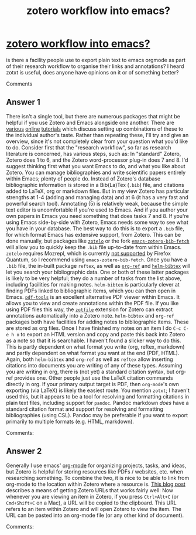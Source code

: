 #+title: zotero workflow into emacs?

* [[https://emacs.stackexchange.com/questions/24725/zotero-workflow-into-emacs][zotero workflow into emacs?]]

is there a facility people use to export plain text to emacs orgmode as part of their research workflow to organise their links and annotations? I heard zotxt is useful, does anyone have opinions on it or of something better?

Comments

** Answer 1

There isn't a single tool, but there are numerous packages that might be helpful if you use Zotero and Emacs alongside one another. There are [[http://www.mkbehr.com/posts/a-research-workflow-with-zotero-and-org-mode/][various]] [[http://iflysib14.iflysib.unlp.edu.ar/tomas/en/blog/reference-management.html][online]] [[https://tincman.wordpress.com/2011/01/04/research-paper-management-with-emacs-org-mode-and-reftex/][tutorials]] which discuss setting up combinations of these to the individual author's taste.
Rather than repeating these, I'll try and give an overview, since it's not completely clear from your question what you'd like to do.
Consider first that the "research workflow", so far as research literature is concerned, has various steps, such as:
In "standard" Zotero, Zotero does 1 to 6, and the Zotero word-processor plug-in does 7 and 8.
I'd suggest thinking first what you want Emacs to do, and what you like about Zotero. You can manage bibliographies and write scientific papers entirely within Emacs; plenty of people do. Instead of Zotero's database bibliographic information is stored in a Bib(La)Tex (~.bib~) file, and citations added to LaTeX, org or markdown files.
But in my view Zotero has particular strengths at 1-4 (adding and managing data) and at 6 (it has a very fast and powerful search tool). Annotating (5) is relatively weak, because the simple text editor is uncomfortable if you're used to Emacs. And if you author your own papers in Emacs you need something that does tasks 7 and 8.
If you're using Emacs side-by-side with Zotero, Emacs needs some way to see what you have in your database. The best way to do this is to export a ~.bib~ file, for which format Emacs has extensive support, from Zotero.
This can be done manually, but packages like [[https://github.com/vspinu/zotelo][~zotelo~]] or the fork [[https://gist.github.com/andersjohansson/fa7ca643782771b6e15da41514e1358a][~emacs-zotero-bib-fetch~]] will allow you to quickly keep the ~.bib~ file up-to-date from within Emacs. ~zotelo~ requires Mozrepl, which is currently [[https://github.com/vspinu/zotelo/issues/34][not supported]] by Firefox Quantum, so I recommend using ~emacs-zotero-bib-fetch~.
Once you have a ~.bib~ file, the in-built package ~reftex~, as well as [[https://github.com/jkitchin/org-ref][~org-ref~]] and [[https://github.com/tmalsburg/helm-bibtex][~helm-bibtex~]] will let you search your bibliographic data. One or both of these latter packages is likely to be very helpful; they do a number of tasks from the list above, including facilities for making notes.
~helm-bibtex~ is particularly clever at finding PDFs linked to bibliographic items, which you can then open in Emacs. [[https://github.com/politza/pdf-tools][~pdf-tools~]] is an excellent alternative PDF viewer within Emacs. It allows you to view and create annotations within the PDF file. If you like using PDF files this way, the [[http://zotfile.com][~zotfile~]] extension for Zotero can extract annotations automatically into a Zotero note.
~helm-bibtex~ and ~org-ref~ packages both have facilities for adding notes to bibliographic items. These are stored as org files. 
Once I have finished my notes on an item I do ~C-c C-e h o~ to export an HTML version and copy and paste this back into Zotero as a note so that it is searchable. I haven't found a slicker way to do this.
This is partly dependent on what format you write (org, reftex, markdown) and partly dependent on what format you want at the end (PDF, HTML).
Again, both ~helm-bibtex~ and ~org-ref~ as well as ~reftex~ allow inserting citations into documents you are writing of any of these types.
Assuming you are writing in org, there is (not yet) a standard citation syntax, but org-ref provides one. Other people just use the LaTeX citation commands directly in org.
If your primary output target is PDF, then ~org-mode~'s own exporting (via LaTeX) is likely the easiest route.
You mention ~zotxt~; I haven't used this, but it appears to be a tool for resolving and formatting citations in plain text files, including support for ~pandoc~. Pandoc markdown /does/ have a standard citation format and support for resolving and formatting bibliographies (using CSL). Pandoc may be preferable if you want to export primarily to multiple formats (e.g. HTML, markdown).

 Comments:


** Answer 2

Generally I use emacs' [[https://orgmode.org/][org-mode]] for organizing projects, tasks, and ideas, but Zotero is helpful for storing resources like PDFs / websites, etc. when researching something.  To combine the two, it is nice to be able to link from org-mode to the location within Zotero where a resource is.
[[https://zoteromusings.wordpress.com/2013/04/23/zotero-item-uris-from-client/][This blog post]] describes a means of getting Zotero URLs that works fairly well:
Now whenever you are viewing an item in Zotero, if you press ~Ctrl+Alt+C~ (or ~Cmd+Shift+C~ on a Mac), a URL will be copied to the clipboard.  This URL refers to an item within Zotero and will open Zotero to view the item.  The URL can be pasted into an org-mode file (or any other kind of document).

 Comments:

